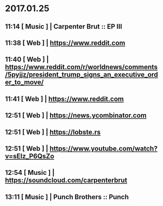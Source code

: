 
* 2017.01.25 
** 11:14 [ Music ] | Carpenter Brut :: EP III
** 11:38 [ Web   ] | https://www.reddit.com
** 11:40 [ Web   ] | https://www.reddit.com/r/worldnews/comments/5pyjjz/president_trump_signs_an_executive_order_to_move/
** 11:41 [ Web   ] | https://www.reddit.com
** 12:51 [ Web   ] | https://news.ycombinator.com
** 12:51 [ Web   ] | https://lobste.rs
** 12:51 [ Web   ] | https://www.youtube.com/watch?v=sElz_P6QsZo
** 12:54 [ Music ] | https://soundcloud.com/carpenterbrut
** 13:11 [ Music ] | Punch Brothers :: Punch

